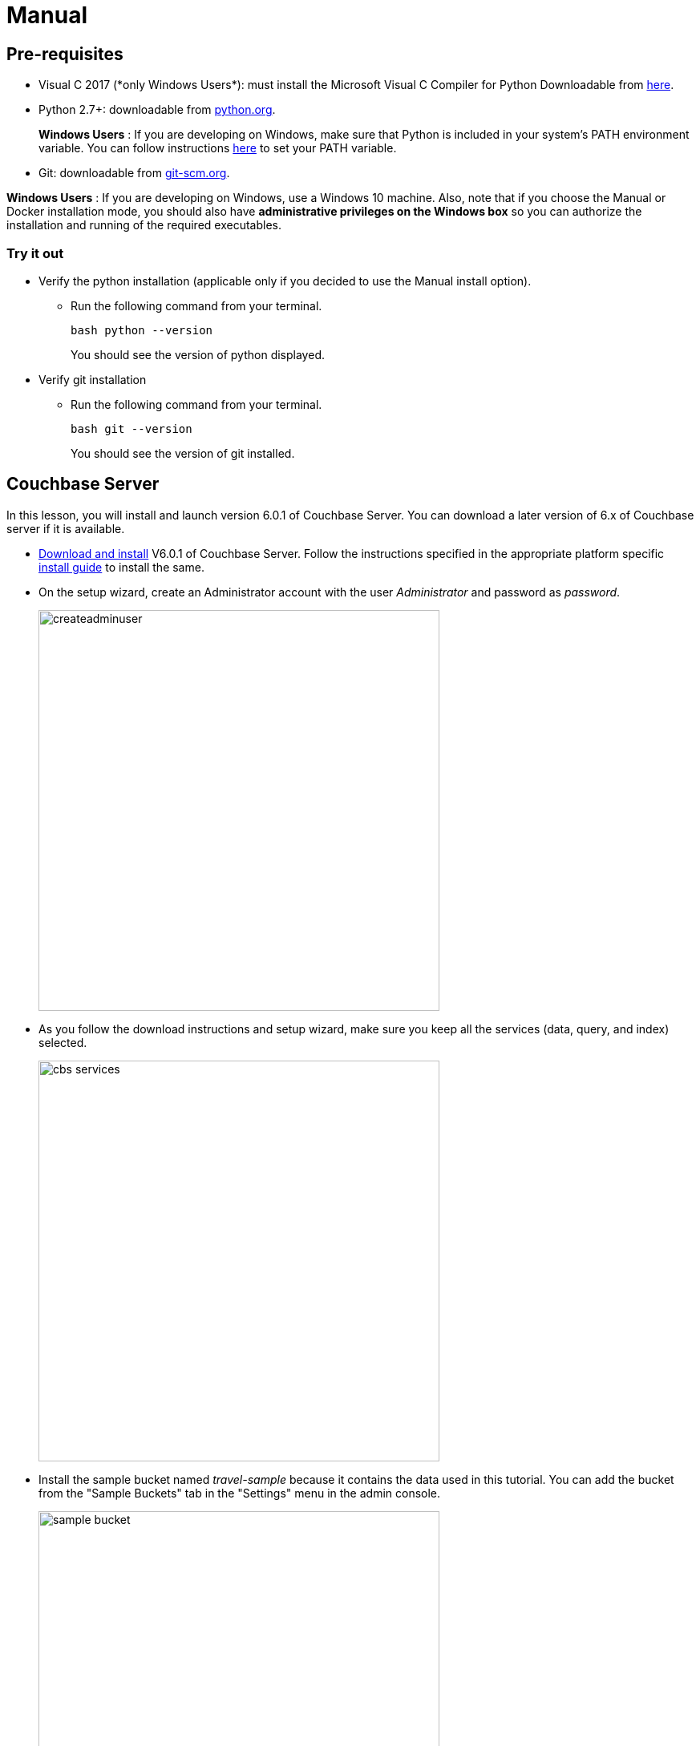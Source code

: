 = Manual

== Pre-requisites
* Visual C++ 2017 (*only Windows Users*): must install the Microsoft Visual C++ Compiler for Python Downloadable from https://www.microsoft.com/en-us/download/details.aspx?id=44266[here].
* Python 2.7+: downloadable from https://www.python.org/downloads/[python.org].
+
*Windows Users* : If you are developing on Windows, make sure that Python is included in your system's PATH environment variable.
You can follow instructions https://www.pythoncentral.io/add-python-to-path-python-is-not-recognized-as-an-internal-or-external-command/[here] to set your PATH variable.
* Git: downloadable from https://git-scm.com/book/en/v2/Getting-Started-Installing-Git[git-scm.org].

*Windows Users* : If you are developing on Windows, use a Windows 10 machine.
Also, note that if you choose the Manual or Docker installation mode, you should also have *administrative privileges on the Windows box* so you can authorize the installation and running of the required executables.

=== Try it out

* Verify the python installation (applicable only if you decided to use the Manual install option).
** Run the following command from your terminal.
+
[source,bash]
----
bash python --version
----
You should see the version of python displayed.
* Verify git installation
** Run the following command from your terminal.
+
[source,bash]
----
bash git --version
----
You should see the version of git installed.

== Couchbase Server

In this lesson, you will install and launch version 6.0.1 of Couchbase Server. You can download a later version of 6.x of Couchbase server if it is available.

* https://www.couchbase.com/downloads#couchbase-server[Download and install] V6.0.1 of Couchbase Server. Follow the instructions specified in the appropriate platform specific https://docs.couchbase.com/server/6.0/install/install-intro.html[install guide] to install the same.
* On the setup wizard, create an Administrator account with the user _Administrator_ and password as __password__.
+
image:https://raw.githubusercontent.com/couchbaselabs/mobile-travel-sample/master/content/assets/createadminuser.png[,500]
* As you follow the download instructions and setup wizard, make sure you keep all the services (data, query, and index) selected.
+
image::https://cl.ly/1o3H0t3f0d1n/cbs-services.png[,500]
* Install the sample bucket named _travel-sample_ because it contains the data used in this tutorial. You can add the bucket from the "Sample Buckets" tab in the "Settings" menu in the admin console.
+
image::https://raw.githubusercontent.com/couchbaselabs/mobile-travel-sample/master/content/assets/sample_bucket.png[,500]
* Create an RBAC user named *admin* with password *password* and *Application Access* to the travel-sample bucket. You can do this from the "Security" menu. These credentials will be used by the Sync Gateway to access the documents in this bucket. +
image:https://raw.githubusercontent.com/couchbaselabs/mobile-travel-sample/master/content/assets/add_rbac.png[,500]
+
image::https://raw.githubusercontent.com/couchbaselabs/mobile-travel-sample/master/content/assets/RBAC_user.png[,500]
* Create a Full text search index on travel-sample bucket called 'hotels'. You can do this from the "Search" menu. Just go with default index settings.
+
image:https://raw.githubusercontent.com/couchbaselabs/mobile-travel-sample/master/content/assets/add_fts.png[,500]
+
image::https://raw.githubusercontent.com/couchbaselabs/mobile-travel-sample/master/content/assets/fts.png[]

*Try it out*

* Launch Couchbase Server (if not already runnning)
* Log into the "Admin Console" (`http://localhost:8091`) with appropriate Administrator credentials you created during installation
* Select the "Buckets" option from the menu on the left
* Verify that you have around 31,000 documents in your travel-sample bucket

== Sync Gateway

In this section, you will install and launch version 2.7 of Sync Gateway.

* Install Sync Gateway 2.7 from https://www.couchbase.com/downloads[here] on your platform of choice
* The Sync Gateway will have to be launched with the config file named `sync-gateway-config-travelsample.json` that you should have downloaded as part of the link:/develop/swift#/0/1/0[Travel Mobile App install]. The config file will be located in ``/path/to/mobile-travel-sample``.
* Open the sync-gateway-config-travelsample.json and confirm that the RBAC user credentials configured on the Couchbase Server are used by Sync Gateway for accessing the bucket
+
[source,json]
----
"username": "admin",
"password": "password",
----
* Launch the Sync Gateway.
+
*macOS*
+
[source,bash]
----
$ cd /path/to/couchbase-sync-gateway/bin
$ ./sync_gateway /path/to/mobile-travel-sample/sync-gateway-config-travelsample.json
----
*Windows*
+
By default, the Sync Gateway service will install with _serviceconfig.json_ as the configuration file at *C:\Program%20Files\Couchbase\Sync%20Gateway\serviceconfig.json*.
+
The Sync Gateway will have to be launched with the config file named `sync-gateway-config-travelsample.json` that you should have downloaded as part of the link:/develop/csharp#/0/1/0[Travel Mobile App
    install].
The config file will be located in ``C:/path/to/mobile-travel-sample``.
+
Open the sync-gateway-config-travelsample.json and confirm that the RBAC user credentials configured on the Couchbase Server are used by Sync Gateway for accessing the bucket.
+
[source,json]
----
"username": "admin",
"password": "password",
----
+
* Stop the Sync Gateway service (since it was launched with the default version of config file). To stop the service, you can use the Services application (Control Panel --> Admin Tools --> Services).
* Replace the _serviceconfig.json_ file located at C:FilesGateway with the sync-gateway-config-travelsample.json that you downloaded.
+
[source,bash]
----
$ copy c:/path/to/mobile-travel-sample/sync-gateway-config-travelsample.json "C:\Program Files\Couchbase\Sync Gateway\serviceconfig.json"
----
* Start the Sync Gateway service with the new version of _serviceconfig.json_ file. To start the service, you can use the Services application (Control Panel --> Admin Tools --> Services).

*Try it out*

* Access this URL `http://127.0.0.1:4984` in your browser
* Verify that you get JSON response _similar_ to one below `json   {"couchdb":"Welcome","vendor":{"name":"Couchbase Sync Gateway","version":"2.7"},"version":"Couchbase Sync Gateway/2.7.0(271;bf3ddf6) EE"}`

== Python Backend

We will use the Python version of the xref:python-sdk::sample-app-backend.adoc[Travel Sample].

*Windows Users*

* The instructions in this section are for Windows users.
Scroll to "Other Platforms" section for instructions for other platforms.
+
Install the Couchbase Python SDK Installer.
This can be downloaded from https://pypi.org/project/couchbase/#files[Pypi] website.
Scroll to the section which lists the relevant installers and select the installer corresponding to appropriate version of Python that you have installed on your machine.
+
image:https://raw.githubusercontent.com/couchbaselabs/mobile-travel-sample/master/content/assets/win_py_installer.png[]
* Clone the 5.0 branch of Travel Sample web app repo
+
[source,bash]
----
$ git clone -b 5.0 https://github.com/couchbaselabs/try-cb-python.git
----
* Verify the pip installation.
If you are developing on Windows, *pip.exe* will be found in the "Scripts" sub directory under the Python installation directory.
Add the path to the "Scripts" folder to the system's PATH environment variable.
You can follow instructions https://www.pythoncentral.io/add-python-to-path-python-is-not-recognized-as-an-internal-or-external-command/[here] to set your PATH variable.
Verify that pip is recognized by typing the following in the cmd terminal.
You should see the help menu.
+
[source,bash]
----
pip
----
* The application uses several Python libraries that need to be installed, these are listed in *requirements.txt* and can be automatically loaded using the pip command.
+
[source,bash]
----
cd c:\path\to\try-cb-python
pip install -r requirements.txt
----
* Update *travel.py* to reflect the username and password that you have used when installing Couchbase Server.
This defaults to "Administrator" and "password".
+
[source,python]
----
DEFAULT_USER = "Administrator"
PASSWORD = 'password'
----
* Now launch the Travel Web App
+
[source,bash]
----
$ python travel.py
$ Running on http://localhost:8080/ (Press CTRL+C to quit)
----
+
You may see an alert similar to one below requesting access to run the app.
Make sure you select the "Allow access" option. image:https://raw.githubusercontent.com/couchbaselabs/mobile-travel-sample/master/content/assets/python_run_1.png[]

*Other Platforms*

* *PREREQUISITE* : First, install *libcouchbase* Core C SDK used by the Python SDK.
* Follow instructions https://developer.couchbase.com/server/other-products/release-notes-archives/c-sdk[here] to install libcouchbase on your platform of choice.
* Clone the 5.0 branch of the Travel Sample web app repo.
+
[source,bash]
----
$ git clone -b 5.0 https://github.com/couchbaselabs/try-cb-python.git
$ cd try-cb-python
----
* We will run the Travel Web App in a Python https://virtualenv.pypa.io/en/stable/[virtual environment].
First, check if `virtualenv` is installed on your system.
+
[source,bash]
----
$ virtualenv --version
----
* If `virtualenv` is not installed , you can use `apt-get` or `pip` to install it.
+
[source,bash]
----
$ sudo pip install virtualenv
----
* Specify the folder for your virtual environment.
+
[source,bash]
----
$ virtualenv .
----
* Activate your environment. You should see a prompt as shown below.
+
[source,bash]
----
$ source bin/activate
(try-cb-python) $
----
* The application uses several Python libraries that need to be installed, this are listed in requirements.txt and can be automatically loaded using the pip command
+
[source,bash]
----
pip install -r requirements.txt
----
* Update *travel.py* to reflect the username and password that you have used when installing Couchbase Server.
This defaults to "Administrator" and "password".
+
[source,python]
----
DEFAULT_USER = "Administrator"
PASSWORD = 'password'
----
* Now launch the Travel Web App
+
[source,bash]
----
$ python travel.py
$ Running on http://localhost:8080/ (Press CTRL+C to quit)
----

*Try it out*

* Open http://localhost:8080/ in your web browser
* Verify that you see the login screen of the Travel Sample Web App as shown below image:https://raw.githubusercontent.com/couchbaselabs/mobile-travel-sample/master/content/assets/try_cb_login.png[]
